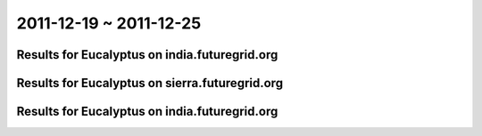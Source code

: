 2011-12-19 ~ 2011-12-25
========================================

Results for Eucalyptus on india.futuregrid.org
-----------------------------------------------

.. raw:: html

	<div style="margin-top:10px;">
	<iframe width="800" height="450" src="data/2011-12-25/india/count/columnhighcharts.html" frameborder="0"></iframe>
	</div>
	Figure 1. Total count of VMs submitted per user for 2011-12-19  ~ 2011-12-25 on india

.. raw:: html

	<div style="margin-top:10px;">
	<iframe width="800" height="450" src="data/2011-12-25/india/runtime/columnhighcharts.html" frameborder="0"></iframe>
	</div>
	Figure 2. Total runtime of VMs submitted per user for 2011-12-19  ~ 2011-12-25 on india

Results for Eucalyptus on sierra.futuregrid.org
-----------------------------------------------

.. raw:: html

	<div style="margin-top:10px;">
	<iframe width="800" height="450" src="data/2011-12-25/sierra/count/columnhighcharts.html" frameborder="0"></iframe>
	</div>
	Figure 3. Total count of VMs submitted per user for 2011-12-19  ~ 2011-12-25 on sierra

.. raw:: html

	<div style="margin-top:10px;">
	<iframe width="800" height="450" src="data/2011-12-25/sierra/runtime/columnhighcharts.html" frameborder="0"></iframe>
	</div>
	Figure 4. Total runtime of VMs submitted per user for 2011-12-19  ~ 2011-12-25 on sierra

Results for Eucalyptus on india.futuregrid.org
-----------------------------------------------

.. raw:: html

	<div style="margin-top:10px;">
	<iframe width="800" height="450" src="data/2011-12-25/india/count_node/piehighcharts.html" frameborder="0"></iframe>
	</div>
	Figure 5. Total VMs count per node cluster for 2011-12-19  ~ 2011-12-25 on india
